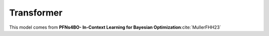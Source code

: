.. _transformer:

Transformer
=============

This model comes from **PFNs4BO- In-Context Learning for Bayesian Optimization**:cite:`MullerFHH23`
